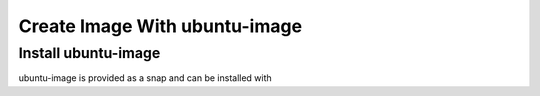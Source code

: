 .. SPDX-License-Identifier: CC-BY-SA-4.0

Create Image With ubuntu-image
==============================

Install ubuntu-image
--------------------

ubuntu-image is provided as a snap and can be installed with

.. prompt: bash $ auto

    $ sudo snap install ubuntu-image
